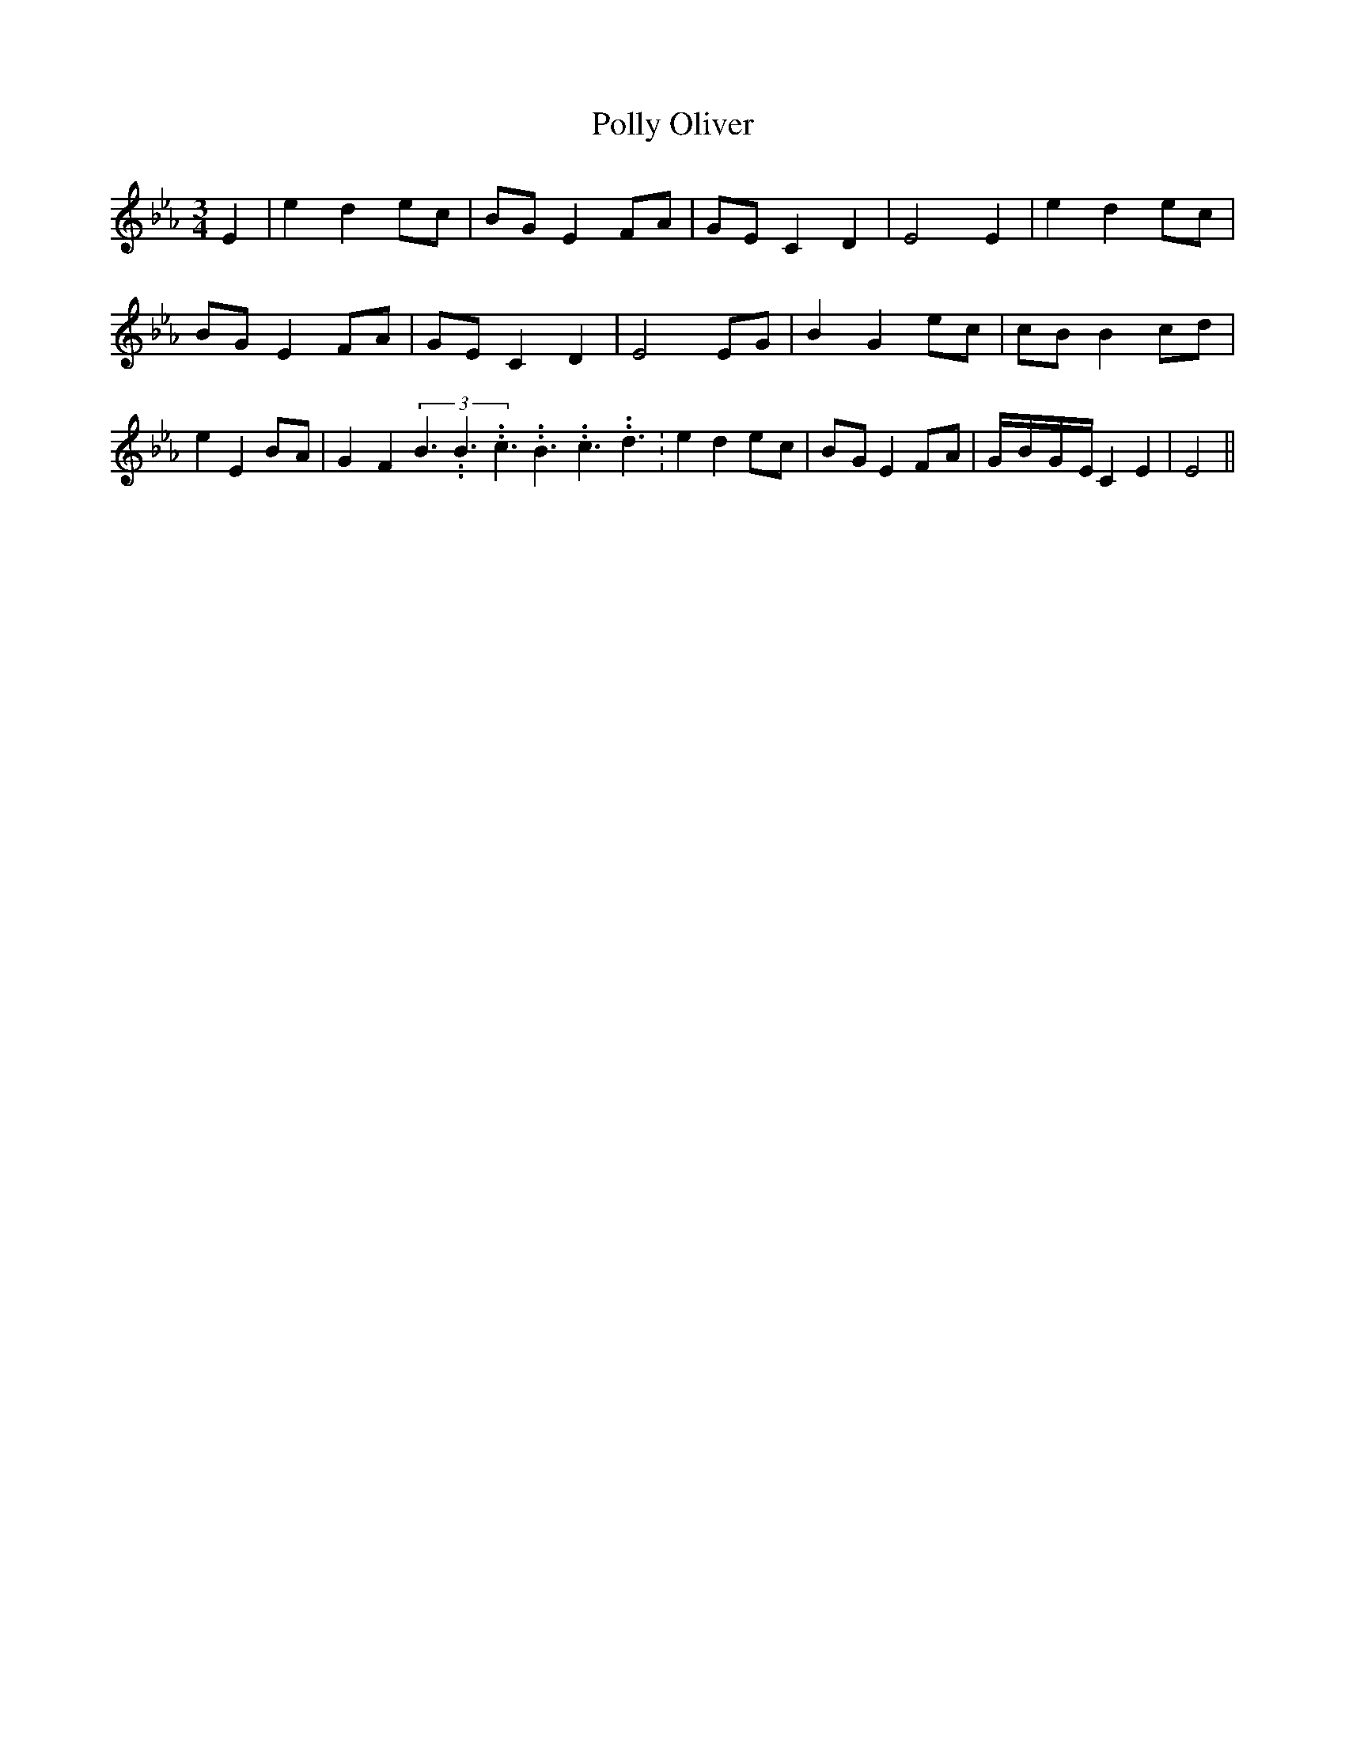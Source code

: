 % Generated more or less automatically by swtoabc by Erich Rickheit KSC
X:1
T:Polly Oliver
M:3/4
L:1/8
K:Eb
 E2| e2 d2e-c| BG E2F-A|G-E C2 D2| E4 E2| e2 d2e-c|B-G E2F-A|G-E C2 D2|\
 E4 EG| B2 G2e-c|c-B B2c-d| e2 E2B-A| G2- F2(3B3.99999962500005/5.99999925000009B3.99999962500005/5.99999925000009c3.99999962500005/5.99999925000009B3.99999962500005/5.99999925000009c3.99999962500005/5.99999925000009d3.99999962500005/5.99999925000009|\
 e2 d2e-c|B-G E2F-A|G/2-B/2-G/2-E/2 C2 E2| E4||

